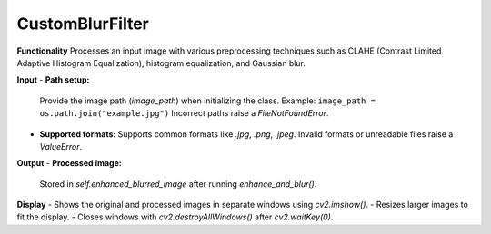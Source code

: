 .. imgPreprocessor documentation master file, created by
   sphinx-quickstart on Sat Dec  7 14:24:21 2024.
   You can adapt this file completely to your liking, but it should at least
   contain the root `toctree` directive.

.. _CustomBlurFilter_section:

CustomBlurFilter
================

**Functionality**  
Processes an input image with various preprocessing techniques such as CLAHE (Contrast Limited Adaptive Histogram Equalization), histogram equalization, and Gaussian blur.

**Input**  
- **Path setup:**  
  Provide the image path (`image_path`) when initializing the class.  
  Example: ``image_path = os.path.join("example.jpg")``  
  Incorrect paths raise a `FileNotFoundError`.

- **Supported formats:**  
  Supports common formats like `.jpg`, `.png`, `.jpeg`.  
  Invalid formats or unreadable files raise a `ValueError`.

**Output**  
- **Processed image:**  
  Stored in `self.enhanced_blurred_image` after running `enhance_and_blur()`.

**Display**  
- Shows the original and processed images in separate windows using `cv2.imshow()`.  
- Resizes larger images to fit the display.  
- Closes windows with `cv2.destroyAllWindows()` after `cv2.waitKey(0)`.




